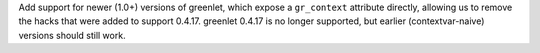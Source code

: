 Add support for newer (1.0+) versions of greenlet, which expose a ``gr_context``
attribute directly, allowing us to remove the hacks that were added to support
0.4.17. greenlet 0.4.17 is no longer supported, but earlier (contextvar-naive)
versions should still work.
